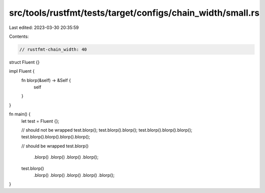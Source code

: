 src/tools/rustfmt/tests/target/configs/chain_width/small.rs
===========================================================

Last edited: 2023-03-30 20:35:59

Contents:

.. code-block:: rs

    // rustfmt-chain_width: 40

struct Fluent {}

impl Fluent {
    fn blorp(&self) -> &Self {
        self
    }
}

fn main() {
    let test = Fluent {};

    // should not be wrapped
    test.blorp();
    test.blorp().blorp();
    test.blorp().blorp().blorp();
    test.blorp().blorp().blorp().blorp();

    // should be wrapped
    test.blorp()
        .blorp()
        .blorp()
        .blorp()
        .blorp();
    test.blorp()
        .blorp()
        .blorp()
        .blorp()
        .blorp()
        .blorp();
}


